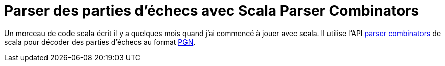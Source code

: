 = Parser des parties d’échecs avec Scala Parser Combinators
:published_at: 2011-01-12
:hp-tags: chess, PGN, scala

Un morceau de code scala écrit il y a quelques mois quand j’ai commencé à jouer avec scala. Il utilise l’API http://www.scala-lang.org/api/current/scala/util/parsing/combinator/Parsers.html[parser combinators] de scala pour décoder des parties d’échecs au format https://fr.wikipedia.org/wiki/Portable_Game_Notation[PGN].

pass:[<script src="https://gist.github.com/jcsirot/774261.js"></script>]